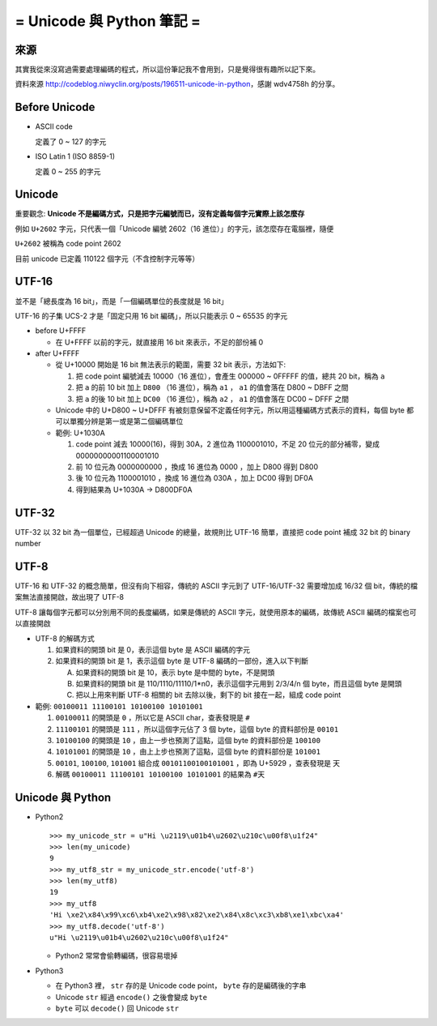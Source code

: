 ==========================
= Unicode 與 Python 筆記 =
==========================

來源
----
其實我從來沒寫過需要處理編碼的程式，所以這份筆記我不會用到，只是覺得很有趣所以記下來。

資料來源 http://codeblog.niwyclin.org/posts/196511-unicode-in-python，感謝 wdv4758h 的分享。

Before Unicode
--------------
- ASCII code

  定義了 0 ~ 127 的字元

- ISO Latin 1 (ISO 8859-1)

  定義 0 ~ 255 的字元

Unicode
-------
重要觀念: **Unicode 不是編碼方式，只是把字元編號而已，沒有定義每個字元實際上該怎麼存**

例如 ``U+2602`` 字元，只代表一個「Unicode 編號 2602（16 進位）」的字元，該怎麼存在電腦裡，隨便

``U+2602`` 被稱為 code point 2602

目前 unicode 已定義 110122 個字元（不含控制字元等等）

UTF-16
------
並不是「總長度為 16 bit」，而是「一個編碼單位的長度就是 16 bit」

UTF-16 的子集 UCS-2 才是「固定只用 16 bit 編碼」，所以只能表示 0 ~ 65535 的字元

* before U+FFFF

  - 在 U+FFFF 以前的字元，就直接用 16 bit 來表示，不足的部份補 0

* after U+FFFF

  - 從 U+10000 開始是 16 bit 無法表示的範圍，需要 32 bit 表示，方法如下:

    1.  把 code point 編號減去 10000（16 進位），會產生 000000 ~ 0FFFFF 的值，總共 20 bit，稱為 ``a``
    2.  把 ``a`` 的前 10 bit 加上 ``D800`` （16 進位），稱為 ``a1`` ， ``a1`` 的值會落在 D800 ~ DBFF 之間
    3.  把 ``a`` 的後 10 bit 加上 ``DC00`` （16 進位），稱為 ``a2`` ， ``a1`` 的值會落在 DC00 ~ DFFF 之間

  - Unicode 中的 U+D800 ~ U+DFFF 有被刻意保留不定義任何字元，所以用這種編碼方式表示的資料，每個 byte 都可以單獨分辨是第一或是第二個編碼單位

  - 範例: U+1030A

    1.  code point 減去 10000(16)，得到 30A，2 進位為 1100001010，不足 20 位元的部分補零，變成 00000000001100001010
    2.  前 10 位元為 0000000000 ，換成 16 進位為 0000 ，加上 D800 得到 D800
    3.  後 10 位元為 1100001010 ，換成 16 進位為 030A ，加上 DC00 得到 DF0A
    4.  得到結果為 U+1030A -> D800DF0A

UTF-32
------
UTF-32 以 32 bit 為一個單位，已經超過 Unicode 的總量，故規則比 UTF-16 簡單，直接把 code point 補成 32 bit 的 binary number

UTF-8
-----
UTF-16 和 UTF-32 的概念簡單，但沒有向下相容，傳統的 ASCII 字元到了 UTF-16/UTF-32 需要增加成 16/32 個 bit，傳統的檔案無法直接開啟，故出現了 UTF-8

UTF-8 讓每個字元都可以分別用不同的長度編碼，如果是傳統的 ASCII 字元，就使用原本的編碼，故傳統 ASCII 編碼的檔案也可以直接開啟

* UTF-8 的解碼方式

  1.  如果資料的開頭 bit 是 0，表示這個 byte 是 ASCII 編碼的字元
  2.  如果資料的開頭 bit 是 1，表示這個 byte 是 UTF-8 編碼的一部份，進入以下判斷

      A.  如果資料的開頭 bit 是 10，表示 byte 是中間的 byte，不是開頭
      B.  如果資料的開頭 bit 是 110/1110/11110/1*n0，表示這個字元用到 2/3/4/n 個 byte，而且這個 byte 是開頭
      C.  把以上用來判斷 UTF-8 相關的 bit 去除以後，剩下的 bit 接在一起，組成 code point

* 範例: ``00100011 11100101 10100100 10101001``

  1.  ``00100011`` 的開頭是 ``0`` ，所以它是 ASCII char，查表發現是 ``#``
  2.  ``11100101`` 的開頭是 ``111`` ，所以這個字元佔了 3 個 byte，這個 byte 的資料部份是 ``00101``
  3.  ``10100100`` 的開頭是 ``10`` ，由上一步也預測了這點，這個 byte 的資料部份是 ``100100``
  4.  ``10101001`` 的開頭是 ``10`` ，由上上步也預測了這點，這個 byte 的資料部份是 ``101001``
  5.  ``00101``, ``100100``, ``101001`` 組合成 ``00101100100101001`` ，即為 U+5929 ，查表發現是 ``天``
  6.  解碼 ``00100011 11100101 10100100 10101001`` 的結果為 ``#天``

Unicode 與 Python
-----------------
* Python2 ::

    >>> my_unicode_str = u"Hi \u2119\u01b4\u2602\u210c\u00f8\u1f24"
    >>> len(my_unicode)
    9
    >>> my_utf8_str = my_unicode_str.encode('utf-8')
    >>> len(my_utf8)
    19
    >>> my_utf8
    'Hi \xe2\x84\x99\xc6\xb4\xe2\x98\x82\xe2\x84\x8c\xc3\xb8\xe1\xbc\xa4'
    >>> my_utf8.decode('utf-8')
    u"Hi \u2119\u01b4\u2602\u210c\u00f8\u1f24"

  - Python2 常常會偷轉編碼，很容易壞掉

* Python3

  - 在 Python3 裡， ``str`` 存的是 Unicode code point， ``byte`` 存的是編碼後的字串
  - Unicode ``str`` 經過 ``encode()`` 之後會變成 ``byte``
  - ``byte`` 可以 ``decode()`` 回 Unicode ``str``
